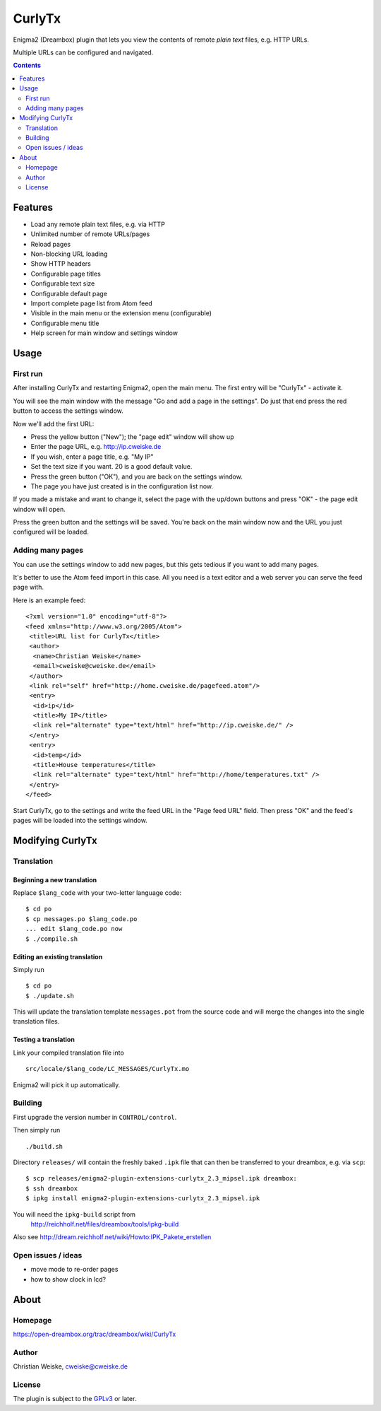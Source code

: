 *******
CurlyTx
*******
Enigma2 (Dreambox) plugin that lets you view the contents of remote
*plain text* files, e.g. HTTP URLs.

Multiple URLs can be configured and navigated.

.. contents::
   :depth: 2


========
Features
========
- Load any remote plain text files, e.g. via HTTP
- Unlimited number of remote URLs/pages
- Reload pages
- Non-blocking URL loading
- Show HTTP headers
- Configurable page titles
- Configurable text size
- Configurable default page
- Import complete page list from Atom feed
- Visible in the main menu or the extension menu (configurable)
- Configurable menu title
- Help screen for main window and settings window


=====
Usage
=====

First run
=========
After installing CurlyTx and restarting Enigma2, open the main menu.
The first entry will be "CurlyTx" - activate it.

You will see the main window with the message
"Go and add a page in the settings".
Do just that end press the red button to access the settings window.

Now we'll add the first URL:

- Press the yellow button ("New"); the "page edit" window will show up
- Enter the page URL, e.g. http://ip.cweiske.de
- If you wish, enter a page title, e.g. "My IP"
- Set the text size if you want. 20 is a good default value.
- Press the green button ("OK"), and you are back on the settings window.
- The page you have just created is in the configuration list now.


If you made a mistake and want to change it, select the page with the
up/down buttons and press "OK" - the page edit window will open.

Press the green button and the settings will be saved.
You're back on the main window now and the URL you just configured will be loaded.


Adding many pages
=================
You can use the settings window to add new pages, but this gets tedious if you
want to add many pages.

It's better to use the Atom feed import in this case.
All you need is a text editor and a web server you can serve the feed page with.

Here is an example feed::

  <?xml version="1.0" encoding="utf-8"?>
  <feed xmlns="http://www.w3.org/2005/Atom">
   <title>URL list for CurlyTx</title>
   <author>
    <name>Christian Weiske</name>
    <email>cweiske@cweiske.de</email>
   </author>
   <link rel="self" href="http://home.cweiske.de/pagefeed.atom"/>
   <entry>
    <id>ip</id>
    <title>My IP</title>
    <link rel="alternate" type="text/html" href="http://ip.cweiske.de/" />
   </entry>
   <entry>
    <id>temp</id>
    <title>House temperatures</title>
    <link rel="alternate" type="text/html" href="http://home/temperatures.txt" />
   </entry>
  </feed>

Start CurlyTx, go to the settings and write the feed URL in the
"Page feed URL" field.
Then press "OK" and the feed's pages will be loaded into the settings window.


=================
Modifying CurlyTx
=================


Translation
===========
Beginning a new translation
---------------------------
Replace ``$lang_code`` with your two-letter language code::

    $ cd po
    $ cp messages.po $lang_code.po
    ... edit $lang_code.po now
    $ ./compile.sh


Editing an existing translation
-------------------------------
Simply run ::

    $ cd po
    $ ./update.sh

This will update the translation template ``messages.pot`` from the source code
and will merge the changes into the single translation files.


Testing a translation
---------------------
Link your compiled translation file into ::

    src/locale/$lang_code/LC_MESSAGES/CurlyTx.mo

Enigma2 will pick it up automatically.


Building
========
First upgrade the version number in ``CONTROL/control``.

Then simply run ::

    ./build.sh

Directory ``releases/`` will contain the freshly baked ``.ipk`` file that can
then be transferred to your dreambox, e.g. via ``scp``::

    $ scp releases/enigma2-plugin-extensions-curlytx_2.3_mipsel.ipk dreambox:
    $ ssh dreambox
    $ ipkg install enigma2-plugin-extensions-curlytx_2.3_mipsel.ipk

You will need the ``ipkg-build`` script from
 http://reichholf.net/files/dreambox/tools/ipkg-build

Also see http://dream.reichholf.net/wiki/Howto:IPK_Pakete_erstellen


Open issues / ideas
===================
- move mode to re-order pages
- how to show clock in lcd?


=====
About
=====
Homepage
========
https://open-dreambox.org/trac/dreambox/wiki/CurlyTx

Author
======
Christian Weiske, `cweiske@cweiske.de`__

.. __: mailto:cweiske@cweiske.de

License
=======
The plugin is subject to the GPLv3_ or later.

.. _GPLv3: http://www.gnu.org/licenses/agpl.html
